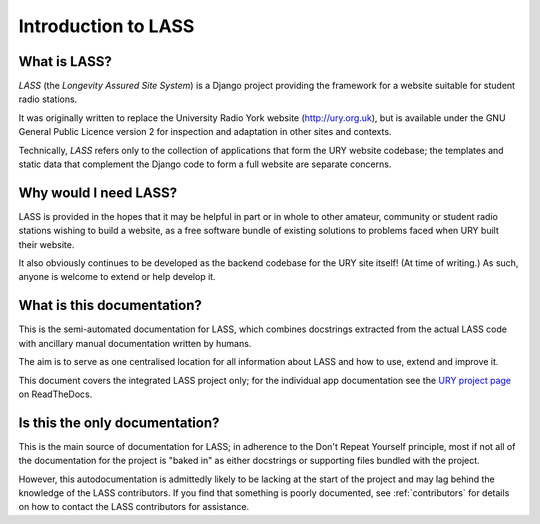 .. _introduction:

====================
Introduction to LASS
====================

.. sectionauthor:: Matt Windsor <matt.windsor@ury.org.uk>

What is LASS?
=============

`LASS` (the *Longevity Assured Site System*) is a Django project
providing the framework for a website suitable for student radio
stations.

It was originally written to replace the University Radio York website
(http://ury.org.uk), but is available under the GNU General Public
Licence version 2 for inspection and adaptation in other sites and
contexts.

Technically, `LASS` refers only to the collection of applications that
form the URY website codebase; the templates and static data that
complement the Django code to form a full website are separate
concerns.

Why would I need LASS?
======================

LASS is provided in the hopes that it may be helpful in part or in
whole to other amateur, community or student radio stations wishing to
build a website, as a free software bundle of existing solutions to
problems faced when URY built their website.

It also obviously continues to be developed as the backend codebase
for the URY site itself!  (At time of writing.)  As such, anyone is
welcome to extend or help develop it.

What is this documentation?
===========================

This is the semi-automated documentation for LASS, which combines
docstrings extracted from the actual LASS code with ancillary manual
documentation written by humans.

The aim is to serve as one centralised location for all information
about LASS and how to use, extend and improve it.

This document covers the integrated LASS project only; for the
individual app documentation see the
`URY project page <http://rtfd.org/profiles/UniversityRadioYork/>`_ on
ReadTheDocs.

Is this the only documentation?
===============================

This is the main source of documentation for LASS; in adherence to the
Don't Repeat Yourself principle, most if not all of the documentation
for the project is "baked in" as either docstrings or supporting files
bundled with the project.

However, this autodocumentation is admittedly likely to be lacking at
the start of the project and may lag behind the knowledge of the LASS
contributors.  If you find that something is poorly documented, see
:ref:`contributors` for details on how to contact the LASS
contributors for assistance.
